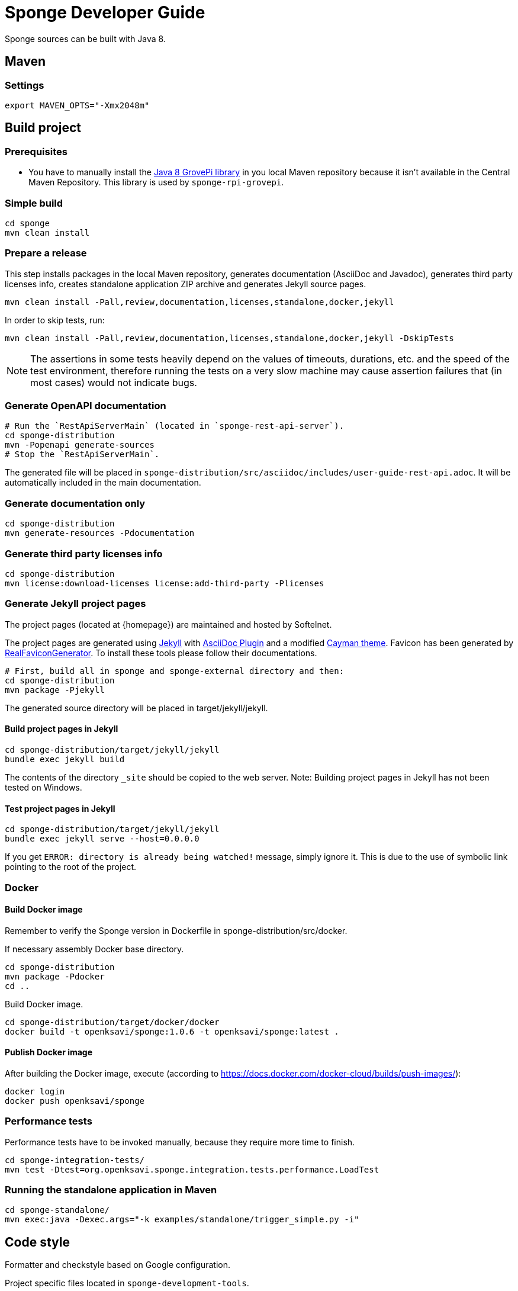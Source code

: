 = Sponge Developer Guide

Sponge sources can be built with Java 8.

== Maven

=== Settings

 export MAVEN_OPTS="-Xmx2048m"

== Build project

=== Prerequisites

* You have to manually install the https://github.com/DexterInd/GrovePi/tree/master/Software/Java8[Java 8 GrovePi library] in you local Maven repository because it isn't available in the Central Maven Repository. This library is used by `sponge-rpi-grovepi`.

=== Simple build

 cd sponge
 mvn clean install

=== Prepare a release
This step installs packages in the local Maven repository, generates documentation (AsciiDoc and Javadoc), generates third party licenses info, creates standalone application ZIP archive and generates Jekyll source pages.

 mvn clean install -Pall,review,documentation,licenses,standalone,docker,jekyll

In order to skip tests, run:

 mvn clean install -Pall,review,documentation,licenses,standalone,docker,jekyll -DskipTests

NOTE: The assertions in some tests heavily depend on the values of timeouts, durations, etc. and the speed of the test environment, therefore running the tests on a very slow machine may cause assertion failures that (in most cases) would not indicate bugs.

=== Generate OpenAPI documentation

 # Run the `RestApiServerMain` (located in `sponge-rest-api-server`).
 cd sponge-distribution
 mvn -Popenapi generate-sources
 # Stop the `RestApiServerMain`.

The generated file will be placed in `sponge-distribution/src/asciidoc/includes/user-guide-rest-api.adoc`. It will be automatically included in the main documentation.
 
=== Generate documentation only

 cd sponge-distribution
 mvn generate-resources -Pdocumentation

=== Generate third party licenses info

 cd sponge-distribution
 mvn license:download-licenses license:add-third-party -Plicenses

=== Generate Jekyll project pages
The project pages (located at {homepage}) are maintained and hosted by Softelnet.

The project pages are generated using https://jekyllrb.com[Jekyll] with https://github.com/asciidoctor/jekyll-asciidoc[AsciiDoc Plugin] and a modified https://github.com/pages-themes/cayman[Cayman theme]. Favicon has been generated by http://realfavicongenerator.net[RealFaviconGenerator]. To install these tools please follow their documentations.

 # First, build all in sponge and sponge-external directory and then:
 cd sponge-distribution
 mvn package -Pjekyll

The generated source directory will be placed in target/jekyll/jekyll.

==== Build project pages in Jekyll

 cd sponge-distribution/target/jekyll/jekyll
 bundle exec jekyll build

The contents of the directory `_site` should be copied to the web server. Note: Building project pages in Jekyll has not been tested on Windows.

==== Test project pages in Jekyll

 cd sponge-distribution/target/jekyll/jekyll
 bundle exec jekyll serve --host=0.0.0.0

If you get `ERROR: directory is already being watched!` message, simply ignore it. This is due to the use of symbolic link pointing to the root of the project.

=== Docker

==== Build Docker image

Remember to verify the Sponge version in Dockerfile in sponge-distribution/src/docker.

If necessary assembly Docker base directory.

 cd sponge-distribution
 mvn package -Pdocker
 cd ..

Build Docker image.

 cd sponge-distribution/target/docker/docker
 docker build -t openksavi/sponge:1.0.6 -t openksavi/sponge:latest .

==== Publish Docker image

After building the Docker image, execute (according to https://docs.docker.com/docker-cloud/builds/push-images/):

 docker login
 docker push openksavi/sponge

=== Performance tests
Performance tests have to be invoked manually, because they require more time to finish.

 cd sponge-integration-tests/
 mvn test -Dtest=org.openksavi.sponge.integration.tests.performance.LoadTest

=== Running the standalone application in Maven

 cd sponge-standalone/
 mvn exec:java -Dexec.args="-k examples/standalone/trigger_simple.py -i"

== Code style
Formatter and checkstyle based on Google configuration.

Project specific files located in `sponge-development-tools`.

== Eclipse
Eclipse Oxygene (4.7.0) or above is recommended.

Configuration:

* Clone the repository.
* Import existing maven projects into Eclipse.
* If there are error messages in Eclipse after the initial build, try to refresh all projects and run Maven/Update Project on all projects.
* Import code style settings and dictionary from /sponge-development-tools/eclipse/configuration.
* Go to Preferences/General/Editors/Text editors, check Insert spaces for tabs and set Show print margin: 140.
* Additionally you may want to set Java/Editor/Save actions: Format, Organize Imports, Remove trailing whitespaces, Correct indentation, Add missing annotations, Remove unused imports.
